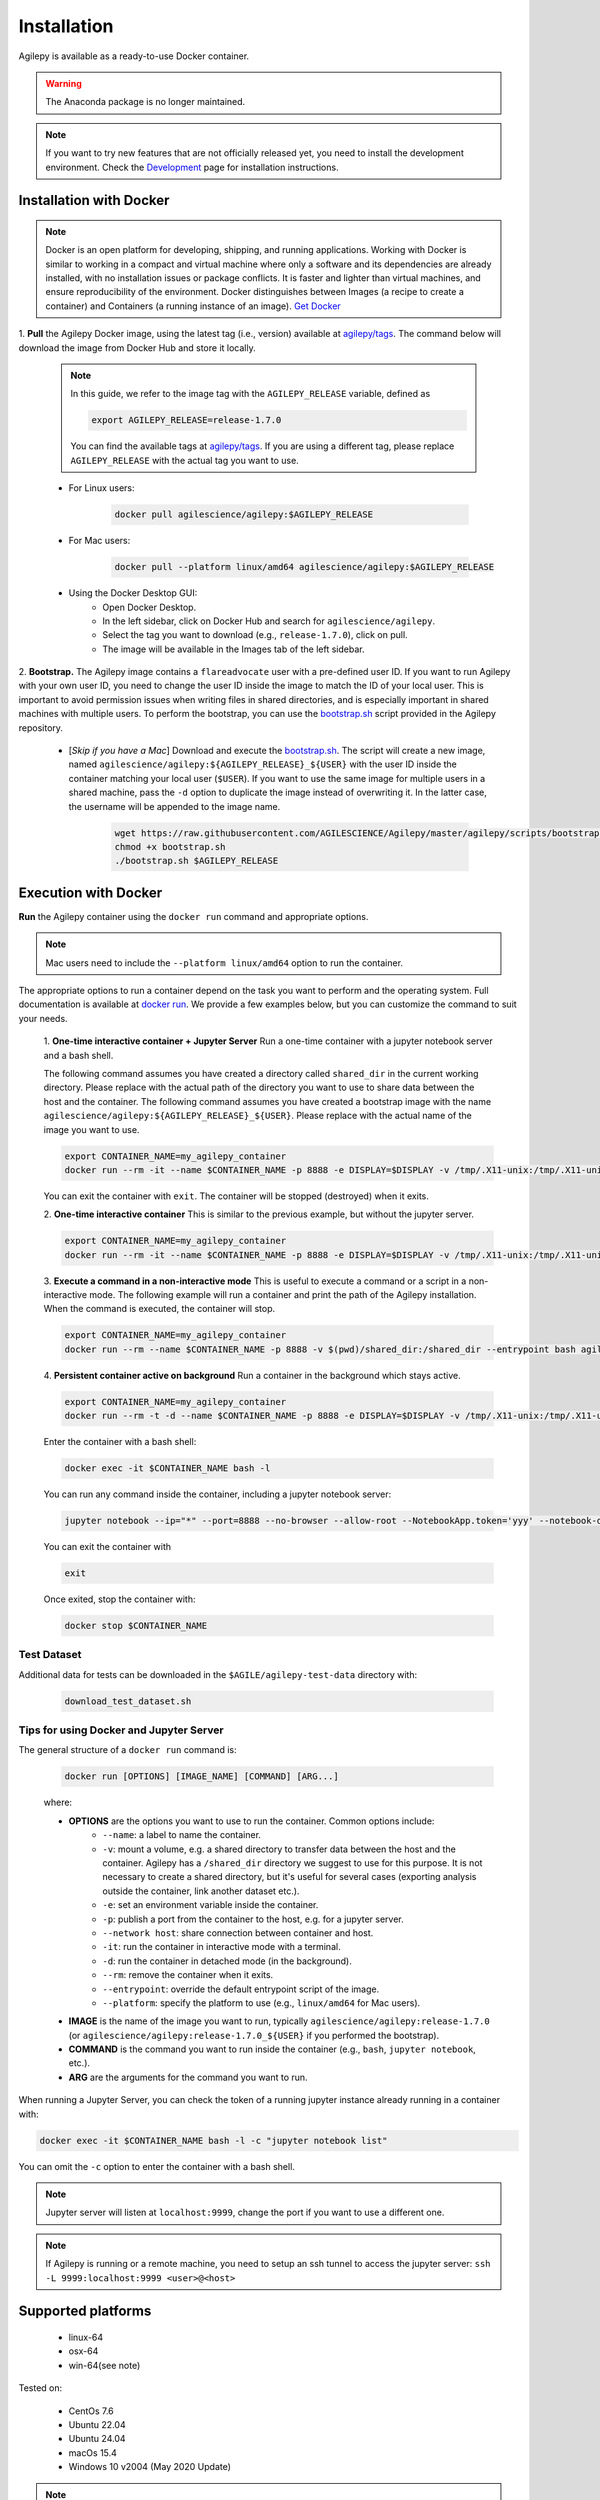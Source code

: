 Installation
============

Agilepy is available as a ready-to-use Docker container.

.. warning:: The Anaconda package is no longer maintained. 

.. note:: If you want to try new features that are not officially released yet, you need to install the development environment. 
          Check the `Development <../help/development.html>`_ page for installation instructions.

Installation with Docker
^^^^^^^^^^^^^^^^^^^^^^^^

.. note:: Docker is an open platform for developing, shipping, and running applications.
          Working with Docker is similar to working in a compact and virtual machine where only a software and its dependencies are already installed, with no installation issues or package conflicts.
          It is faster and lighter than virtual machines, and ensure reproducibility of the environment.
          Docker distinguishes between Images (a recipe to create a container) and Containers (a running instance of an image).
          `Get Docker <https://docs.docker.com/get-docker/>`_

1. **Pull** the Agilepy Docker image, using the latest tag (i.e., version) available at `agilepy/tags <https://hub.docker.com/r/agilescience/agilepy/tags>`_.
The command below will download the image from Docker Hub and store it locally.

    .. note:: In this guide, we refer to the image tag with the ``AGILEPY_RELEASE`` variable, defined as
            
            .. code-block::

                export AGILEPY_RELEASE=release-1.7.0

            You can find the available tags at `agilepy/tags <https://hub.docker.com/r/agilescience/agilepy/tags>`_.
            If you are using a different tag, please replace ``AGILEPY_RELEASE`` with the actual tag you want to use.


    * For Linux users:

        .. code-block::

            docker pull agilescience/agilepy:$AGILEPY_RELEASE

    * For Mac users:

        .. code-block::

            docker pull --platform linux/amd64 agilescience/agilepy:$AGILEPY_RELEASE

    * Using the Docker Desktop GUI:
        * Open Docker Desktop.
        * In the left sidebar, click on Docker Hub and search for ``agilescience/agilepy``.
        * Select the tag you want to download (e.g., ``release-1.7.0``), click on pull.
        * The image will be available in the Images tab of the left sidebar.




2. **Bootstrap.** The Agilepy image contains a ``flareadvocate`` user with a pre-defined user ID.
If you want to run Agilepy with your own user ID, you need to change the user ID inside the image to match the ID of your local user.
This is important to avoid permission issues when writing files in shared directories, and is especially important in shared machines with multiple users.
To perform the bootstrap, you can use the `bootstrap.sh <https://github.com/AGILESCIENCE/Agilepy/blob/master/agilepy/scripts/bootstrap.sh>`_ script provided in the Agilepy repository.

    * [*Skip if you have a Mac*] Download and execute the `bootstrap.sh <https://github.com/AGILESCIENCE/Agilepy/blob/master/agilepy/scripts/bootstrap.sh>`_. The script will create a new image, named ``agilescience/agilepy:${AGILEPY_RELEASE}_${USER}`` with the user ID inside the container matching your local user (``$USER``). If you want to use the same image for multiple users in a shared machine, pass the ``-d`` option to duplicate the image instead of overwriting it. In the latter case, the username will be appended to the image name.
    

        .. code-block::

            wget https://raw.githubusercontent.com/AGILESCIENCE/Agilepy/master/agilepy/scripts/bootstrap.sh
            chmod +x bootstrap.sh
            ./bootstrap.sh $AGILEPY_RELEASE



Execution with Docker
^^^^^^^^^^^^^^^^^^^^^

**Run** the Agilepy container using the ``docker run`` command and appropriate options.

.. note:: Mac users need to include the ``--platform linux/amd64`` option to run the container. 



The appropriate options to run a container depend on the task you want to perform and the operating system.
Full documentation is available at `docker run <https://docs.docker.com/engine/reference/commandline/run/>`_.
We provide a few examples below, but you can customize the command to suit your needs.
    
    1. **One-time interactive container + Jupyter Server**
    Run a one-time container with a jupyter notebook server and a bash shell.

    The following command assumes you have created a directory called ``shared_dir`` in the current working directory.
    Please replace with the actual path of the directory you want to use to share data between the host and the container.
    The following command assumes you have created a bootstrap image with the name ``agilescience/agilepy:${AGILEPY_RELEASE}_${USER}``.
    Please replace with the actual name of the image you want to use.

    .. code-block::

        export CONTAINER_NAME=my_agilepy_container
        docker run --rm -it --name $CONTAINER_NAME -p 8888 -e DISPLAY=$DISPLAY -v /tmp/.X11-unix:/tmp/.X11-unix:rw -v $(pwd)/shared_dir:/shared_dir agilescience/agilepy:${AGILEPY_RELEASE}_${USER} bash -l

    You can exit the container with ``exit``.
    The container will be stopped (destroyed) when it exits.

    2. **One-time interactive container**
    This is similar to the previous example, but without the jupyter server.

    .. code-block::

        export CONTAINER_NAME=my_agilepy_container
        docker run --rm -it --name $CONTAINER_NAME -p 8888 -e DISPLAY=$DISPLAY -v /tmp/.X11-unix:/tmp/.X11-unix:rw -v $(pwd)/shared_dir:/shared_dir --entrypoint bash agilescience/agilepy:${AGILEPY_RELEASE}_${USER} -l


    3. **Execute a command in a non-interactive mode**
    This is useful to execute a command or a script in a non-interactive mode.
    The following example will run a container and print the path of the Agilepy installation.
    When the command is executed, the container will stop.

    .. code-block::

        export CONTAINER_NAME=my_agilepy_container
        docker run --rm --name $CONTAINER_NAME -p 8888 -v $(pwd)/shared_dir:/shared_dir --entrypoint bash agilescience/agilepy:${AGILEPY_RELEASE}_${USER} -c "python3 -c 'import agilepy as _; print(_.__path__[0])'"



    4. **Persistent container active on background**
    Run a container in the background which stays active.

    .. code-block::
    
        export CONTAINER_NAME=my_agilepy_container
        docker run --rm -t -d --name $CONTAINER_NAME -p 8888 -e DISPLAY=$DISPLAY -v /tmp/.X11-unix:/tmp/.X11-unix:rw -v $(pwd)/shared_dir:/shared_dir agilescience/agilepy:${AGILEPY_RELEASE}_${USER}



    Enter the container with a bash shell:

    .. code-block::

        docker exec -it $CONTAINER_NAME bash -l



    You can run any command inside the container, including a jupyter notebook server:


    .. code-block::
    
        jupyter notebook --ip="*" --port=8888 --no-browser --allow-root --NotebookApp.token='yyy' --notebook-dir=/shared_dir

    You can exit the container with 
    
    .. code-block::
    
        exit
    

    Once exited, stop the container with:

    .. code-block::

        docker stop $CONTAINER_NAME


    

Test Dataset
""""""""""""

Additional data for tests can be downloaded in the ``$AGILE/agilepy-test-data`` directory with:
    
    .. code-block::

        download_test_dataset.sh


Tips for using Docker and Jupyter Server
""""""""""""""""""""""""""""""""""""""""

The general structure of a ``docker run`` command is:

    .. code-block::

        docker run [OPTIONS] [IMAGE_NAME] [COMMAND] [ARG...]

    where:
    
    - **OPTIONS** are the options you want to use to run the container. Common options include:
        - ``--name``: a label to name the container.
        - ``-v``: mount a volume, e.g. a shared directory to transfer data between the host and the container. Agilepy has a ``/shared_dir`` directory we suggest to use for this purpose. It is not necessary to create a shared directory, but it's useful for several cases (exporting analysis outside the container, link another dataset etc.).
        - ``-e``: set an environment variable inside the container.
        - ``-p``: publish a port from the container to the host, e.g. for a jupyter server.
        - ``--network host``: share connection between container and host.
        - ``-it``: run the container in interactive mode with a terminal.
        - ``-d``: run the container in detached mode (in the background).
        - ``--rm``: remove the container when it exits.
        - ``--entrypoint``: override the default entrypoint script of the image.
        - ``--platform``: specify the platform to use (e.g., ``linux/amd64`` for Mac users).
    - **IMAGE** is the name of the image you want to run, typically ``agilescience/agilepy:release-1.7.0`` (or ``agilescience/agilepy:release-1.7.0_${USER}`` if you performed the bootstrap).
    - **COMMAND** is the command you want to run inside the container (e.g., ``bash``, ``jupyter notebook``, etc.).
    - **ARG** are the arguments for the command you want to run.


When running a Jupyter Server, you can check the token of a running jupyter instance already running in a container with:

.. code-block::

    docker exec -it $CONTAINER_NAME bash -l -c "jupyter notebook list"

You can omit the ``-c`` option to enter the container with a bash shell.

.. note:: Jupyter server will listen at ``localhost:9999``, change the port if you want to use a different one. 




.. note:: If Agilepy is running or a remote machine, you need to setup an ssh tunnel to access the jupyter server: ``ssh -L 9999:localhost:9999 <user>@<host>``






Supported platforms
^^^^^^^^^^^^^^^^^^^

  - linux-64
  - osx-64
  - win-64(see note)

Tested on:

  - CentOs 7.6
  - Ubuntu 22.04
  - Ubuntu 24.04
  - macOs 15.4
  - Windows 10 v2004 (May 2020 Update)

.. note:: It's possible to run Agilepy's container in Windows10, you'll need to install WSL2.

          Check the installation instructions for WSL2 `here <https://docs.microsoft.com/en-us/windows/wsl/install-win10>`_


Manual Installation
^^^^^^^^^^^^^^^^^^^

If the installation does not work with the instructions above, it is recommended to install Agilepy and its dependencies from scratch.
The dependencies required by Agilepy are:

  - Root 6.26
  - Cfitsio 4.1
  - Zlib
  - `AGILE's Science Tools <https://github.com/AGILESCIENCE/AGILE-GRID-ScienceTools-Setup/tree/master>`_ (the correct tag to install can be found in the Docker container recipe)
  - `Agilepy python dependencies <https://github.com/AGILESCIENCE/Agilepy-recipe/blob/master/recipes/docker/base/requirements.txt>`_


Uninstalling
^^^^^^^^^^^^

Stop a running container with:

.. code-block::

    docker stop $CONTAINER_NAME

Remove the ``agilepy`` image with:

.. code-block::

    docker rmi agilescience/agilepy:$AGILEPY_RELEASE
